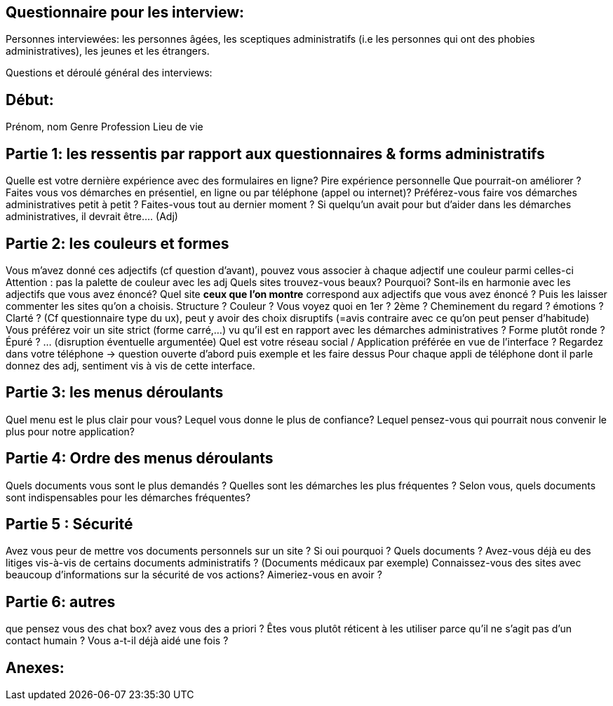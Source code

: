 == Questionnaire pour les interview:

Personnes interviewées: les personnes âgées, les sceptiques administratifs (i.e les personnes qui ont des phobies administratives), les jeunes et les étrangers.

Questions et déroulé général des interviews:

== Début: 

Prénom, nom 
Genre
Profession 
Lieu de vie


== Partie 1: les ressentis par rapport aux questionnaires & forms administratifs 

Quelle est votre dernière expérience avec des formulaires en ligne? 
Pire expérience personnelle 
Que pourrait-on améliorer ?
Faites vous vos démarches en présentiel, en ligne ou par téléphone (appel ou internet)?
Préférez-vous faire vos démarches administratives petit à petit ? Faites-vous tout au dernier moment ?
Si quelqu’un avait pour but d’aider dans les démarches administratives, il devrait être…. (Adj)


== Partie 2: les couleurs et formes 

Vous m’avez donné ces adjectifs (cf question d’avant), pouvez vous associer à chaque adjectif une couleur parmi celles-ci Attention : pas la palette de couleur avec les adj
Quels sites trouvez-vous beaux? Pourquoi? Sont-ils en harmonie avec les adjectifs que vous avez énoncé? 
Quel site *ceux que l’on montre* correspond aux adjectifs que vous avez énoncé ?
Puis les laisser commenter les sites qu’on a choisis. Structure ? Couleur ? Vous voyez quoi en 1er ? 2ème ? Cheminement du regard ? émotions ? Clarté ? 
(Cf questionnaire type du ux), peut y avoir des choix disruptifs (=avis contraire avec ce qu’on peut penser d'habitude)
Vous préférez voir un site strict (forme carré,…) vu qu’il est en rapport avec les démarches administratives ? Forme plutôt ronde ? Épuré ? … (disruption éventuelle argumentée)
Quel est votre réseau social / Application préférée en vue de l’interface ? Regardez dans votre téléphone -> question ouverte d’abord puis exemple et les faire dessus
Pour chaque appli de téléphone dont il parle donnez des adj, sentiment vis à vis de cette interface. 



== Partie 3: les menus déroulants 

Quel menu est le plus clair pour vous? 
Lequel vous donne le plus de confiance? 
Lequel pensez-vous qui pourrait nous convenir le plus pour notre application? 


== Partie 4: Ordre des menus déroulants

Quels documents vous sont le plus demandés ?
Quelles sont les démarches les plus fréquentes ? 
Selon vous, quels documents sont indispensables pour les démarches fréquentes? 


== Partie 5 : Sécurité 

Avez vous peur de mettre vos documents personnels sur un site ? Si oui pourquoi ? Quels documents ?
Avez-vous déjà eu des litiges vis-à-vis de certains documents administratifs ? (Documents médicaux par exemple)
Connaissez-vous des sites avec beaucoup d’informations sur la sécurité de vos actions? Aimeriez-vous en avoir ?

== Partie 6: autres
que pensez vous des chat box? 
avez vous des a priori ?
Êtes vous plutôt réticent à les utiliser parce qu’il ne s’agit pas d’un contact humain ? Vous a-t-il déjà aidé une fois ?

== Anexes: 